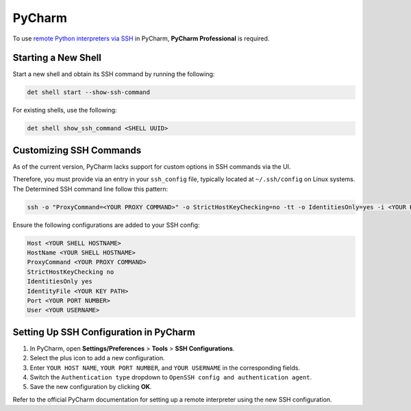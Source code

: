 .. _pycharm:

#########
 PyCharm
#########

To use `remote Python interpreters via SSH
<https://www.jetbrains.com/help/pycharm/configuring-remote-interpreters-via-ssh.html>`__ in PyCharm,
**PyCharm Professional** is required.

**********************
 Starting a New Shell
**********************

Start a new shell and obtain its SSH command by running the following:

.. code::

   det shell start --show-ssh-command

For existing shells, use the following:

.. code::

   det shell show_ssh_command <SHELL UUID>

**************************
 Customizing SSH Commands
**************************

As of the current version, PyCharm lacks support for custom options in SSH commands via the UI.

Therefore, you must provide via an entry in your ``ssh_config`` file, typically located at
``~/.ssh/config`` on Linux systems. The Determined SSH command line follow this pattern:

.. code::

   ssh -o "ProxyCommand=<YOUR PROXY COMMAND>" -o StrictHostKeyChecking=no -tt -o IdentitiesOnly=yes -i <YOUR KEY PATH> -p <YOUR PORT NUMBER> <YOUR USERNAME>@<YOUR SHELL HOSTNAME>

Ensure the following configurations are added to your SSH config:

.. code::

   Host <YOUR SHELL HOSTNAME>
   HostName <YOUR SHELL HOSTNAME>
   ProxyCommand <YOUR PROXY COMMAND>
   StrictHostKeyChecking no
   IdentitiesOnly yes
   IdentityFile <YOUR KEY PATH>
   Port <YOUR PORT NUMBER>
   User <YOUR USERNAME>

*****************************************
 Setting Up SSH Configuration in PyCharm
*****************************************

#. In PyCharm, open **Settings/Preferences** > **Tools** > **SSH Configurations**.
#. Select the plus icon to add a new configuration.
#. Enter ``YOUR HOST NAME``, ``YOUR PORT NUMBER``, and ``YOUR USERNAME`` in the corresponding
   fields.
#. Switch the ``Authentication type`` dropdown to ``OpenSSH config and authentication agent``.
#. Save the new configuration by clicking **OK**.

Refer to the official PyCharm documentation for setting up a remote interpreter using the new SSH
configuration.
